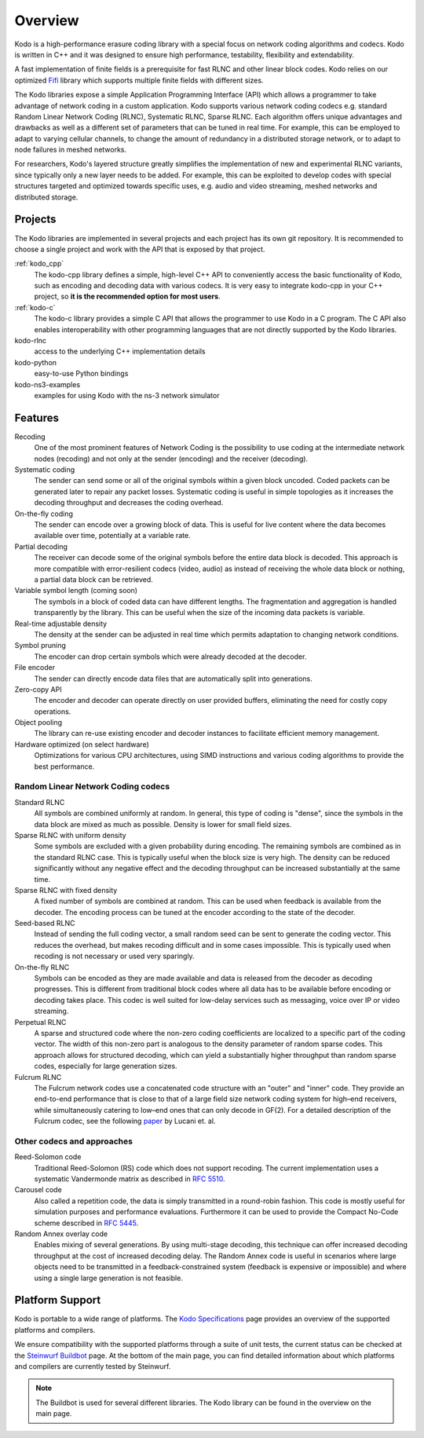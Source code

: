 Overview
========

.. _overview:

Kodo is a high-performance erasure coding library with a special focus on
network coding algorithms and codecs. Kodo is written in C++ and
it was designed to ensure high performance, testability, flexibility and
extendability.

A fast implementation of finite fields is a prerequisite for fast RLNC
and other linear block codes. Kodo relies on our optimized
`Fifi <http://github.com/steinwurf/fifi>`_ library which supports multiple
finite fields with different sizes.

The Kodo libraries expose a simple Application Programming Interface (API)
which allows a programmer to take advantage of network coding in a
custom application. Kodo supports various network coding codecs e.g. standard
Random Linear Network Coding (RLNC), Systematic RLNC, Sparse RLNC.
Each algorithm offers unique advantages and drawbacks as well as a different
set of parameters that can be tuned in real time. For example, this can
be employed to adapt to varying cellular channels, to change the amount of
redundancy in a distributed storage network, or to adapt to node failures in
meshed networks.

For researchers, Kodo's layered structure greatly simplifies the
implementation of new and experimental RLNC variants, since typically
only a new layer needs to be added. For example, this can be exploited to
develop codes with special structures targeted and optimized towards
specific uses, e.g. audio and video streaming, meshed networks and
distributed storage.

.. _projects:

Projects
--------

The Kodo libraries are implemented in several projects and each project has
its own git repository. It is recommended to choose a single project and work
with the API that is exposed by that project.

:ref:`kodo_cpp`
    The kodo-cpp library defines a simple, high-level C++ API to conveniently
    access the basic functionality of Kodo, such as encoding and decoding data
    with various codecs. It is very easy to integrate kodo-cpp in your
    C++ project, so **it is the recommended option for most users**.

:ref:`kodo-c`
    The kodo-c library provides a simple C API that allows the programmer to
    use Kodo in a C program. The C API also enables interoperability with
    other programming languages that are not directly supported by the
    Kodo libraries.

kodo-rlnc
    access to the underlying C++ implementation details

kodo-python
    easy-to-use Python bindings

kodo-ns3-examples
    examples for using Kodo with the ns-3 network simulator


Features
--------

Recoding
    One of the most prominent features of Network Coding is the
    possibility to use coding at the intermediate network nodes
    (recoding) and not only at the sender (encoding) and the receiver
    (decoding).

Systematic coding
    The sender can send some or all of the original symbols within a
    given block uncoded. Coded packets can be generated later to repair
    any packet losses. Systematic coding is useful in simple topologies
    as it increases the decoding throughput and decreases the coding
    overhead.

On-the-fly coding
    The sender can encode over a growing block of data. This is useful
    for live content where the data becomes available over time,
    potentially at a variable rate.

Partial decoding
    The receiver can decode some of the original symbols before the
    entire data block is decoded. This approach is more compatible with
    error-resilient codecs (video, audio) as instead of receiving the
    whole data block or nothing, a partial data block can be retrieved.

Variable symbol length (coming soon)
    The symbols in a block of coded data can have different lengths. The
    fragmentation and aggregation is handled transparently by the library.
    This can be useful when the size of the incoming data packets is
    variable.

Real-time adjustable density
    The density at the sender can be adjusted in real time which permits
    adaptation to changing network conditions.

Symbol pruning
    The encoder can drop certain symbols which were already decoded at
    the decoder.

File encoder
    The sender can directly encode data files that are automatically split
    into generations.

Zero-copy API
    The encoder and decoder can operate directly on user provided buffers,
    eliminating the need for costly copy operations.

Object pooling
    The library can re-use existing encoder and decoder instances to
    facilitate efficient memory management.

Hardware optimized (on select hardware)
    Optimizations for various CPU architectures, using SIMD instructions
    and various coding algorithms to provide the best performance.


Random Linear Network Coding codecs
...................................

Standard RLNC
    All symbols are combined uniformly at random. In general, this type
    of coding is "dense", since the symbols in the data block are mixed
    as much as possible. Density is lower for small field sizes.

Sparse RLNC with uniform density
    Some symbols are excluded with a given probability during encoding.
    The remaining symbols are combined as in the standard RLNC case.
    This is typically useful when the block size is very high. The density
    can be reduced significantly without any negative effect and
    the decoding throughput can be increased substantially at the same time.

Sparse RLNC with fixed density
    A fixed number of symbols are combined at random. This can be used
    when feedback is available from the decoder. The encoding process
    can be tuned at the encoder according to the state of the decoder.

Seed-based RLNC
    Instead of sending the full coding vector, a small random seed can
    be sent to generate the coding vector. This reduces the overhead,
    but makes recoding difficult and in some cases impossible. This is
    typically used when recoding is not necessary or used very sparingly.

On-the-fly RLNC
    Symbols can be encoded as they are made available and data is released from
    the decoder as decoding progresses. This is different from traditional block
    codes where all data has to be available before encoding or decoding takes
    place. This codec is well suited for low-delay services such as messaging,
    voice over IP or video streaming.

Perpetual RLNC
    A sparse and structured code where the non-zero coding coefficients are
    localized to a specific part of the coding vector. The width of this non-zero
    part is analogous to the density parameter of random sparse codes. This
    approach allows for structured decoding, which can yield a substantially
    higher throughput than random sparse codes, especially for large generation
    sizes.

Fulcrum RLNC
    The Fulcrum network codes use a concatenated code structure with an "outer"
    and "inner" code. They provide an end-to-end performance that is close
    to that of a large field size network coding system for high–end receivers,
    while simultaneously catering to low–end ones that can only decode in GF(2).
    For a detailed description of the Fulcrum codec, see the following
    `paper <http://arxiv.org/abs/1404.6620>`_ by Lucani et. al.

Other codecs and approaches
...........................

Reed-Solomon code
    Traditional Reed-Solomon (RS) code which does not support recoding. The
    current implementation uses a systematic Vandermonde matrix as described in
    `RFC 5510 <http://tools.ietf.org/html/rfc5510>`_.

Carousel code
    Also called a repetition code, the data is simply transmitted in a
    round-robin fashion. This code is mostly useful for simulation
    purposes and performance evaluations. Furthermore it can be used to
    provide the Compact No-Code scheme described in
    `RFC 5445 <http://tools.ietf.org/html/rfc5445>`_.

Random Annex overlay code
    Enables mixing of several generations. By using multi-stage decoding,
    this technique can offer increased decoding throughput at the cost of
    increased decoding delay.
    The Random Annex code is useful in scenarios where large objects
    need to be transmitted in a feedback-constrained system (feedback
    is expensive or impossible) and where using a single large generation
    is not feasible.


Platform Support
----------------

Kodo is portable to a wide range of platforms. The `Kodo Specifications`_
page provides an overview of the supported platforms and compilers.

We ensure compatibility with the supported platforms through a suite of unit
tests, the current status can be checked at the `Steinwurf Buildbot`_ page.
At the bottom of the main page, you can find detailed information
about which platforms and compilers are currently tested by Steinwurf.

.. _Steinwurf Buildbot: http://buildbot.steinwurf.com
.. _Kodo Specifications: http://steinwurf.com/kodo-specifications/

.. note:: The Buildbot is used for several different libraries. The
  Kodo library can be found in the overview on the main page.
